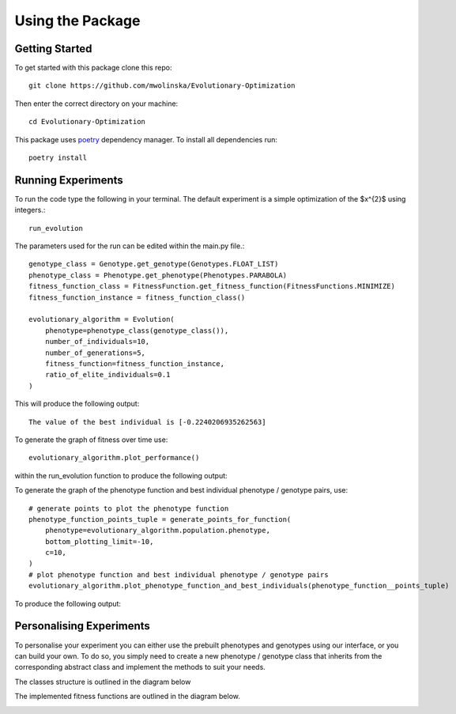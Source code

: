 
Using the Package
=================

Getting Started
---------------

To get started with this package clone this repo::

    git clone https://github.com/mwolinska/Evolutionary-Optimization

Then enter the correct directory on your machine::

    cd Evolutionary-Optimization

This package uses `poetry <https://python-poetry.org>`_ dependency manager.
To install all dependencies run::

    poetry install

Running Experiments
-------------------
To run the code type the following in your terminal. The default experiment is a
simple optimization of the $x^{2}$ using integers.::

    run_evolution

The parameters used for the run can be edited within the main.py file.::

    genotype_class = Genotype.get_genotype(Genotypes.FLOAT_LIST)
    phenotype_class = Phenotype.get_phenotype(Phenotypes.PARABOLA)
    fitness_function_class = FitnessFunction.get_fitness_function(FitnessFunctions.MINIMIZE)
    fitness_function_instance = fitness_function_class()

    evolutionary_algorithm = Evolution(
        phenotype=phenotype_class(genotype_class()),
        number_of_individuals=10,
        number_of_generations=5,
        fitness_function=fitness_function_instance,
        ratio_of_elite_individuals=0.1
    )

This will produce the following output::

    The value of the best individual is [-0.2240206935262563]

To generate the graph of fitness over time use::

    evolutionary_algorithm.plot_performance()

within the run_evolution function to produce the following output:

.. image:: /../../Images/algorithm_plots/sample_evolution_over_time.png
   :height: 400px
   :align: center

To generate the graph of the phenotype function and best individual phenotype / genotype
pairs, use::

    # generate points to plot the phenotype function
    phenotype_function_points_tuple = generate_points_for_function(
        phenotype=evolutionary_algorithm.population.phenotype,
        bottom_plotting_limit=-10,
        c=10,
    )
    # plot phenotype function and best individual phenotype / genotype pairs
    evolutionary_algorithm.plot_phenotype_function_and_best_individuals(phenotype_function__points_tuple)

To produce the following output:

.. image:: /../../Images/algorithm_plots/phenotype_func_and_best_individuals.png
   :height: 400px
   :align: center

Personalising Experiments
-------------------------
To personalise your experiment you can either use the prebuilt phenotypes and genotypes using our interface,
or you can build your own.
To do so, you simply need to create a new phenotype / genotype class that
inherits from the corresponding abstract class and implement the methods to suit your needs.

The classes structure is outlined in the diagram below

.. image:: /../../Images/code_structure/classes_structure_diagram.svg
   :align: center

The implemented fitness functions are outlined in the diagram below.

.. image:: /../../Images/code_structure/abstract_fitness_functions_diagram.svg
   :align: center
